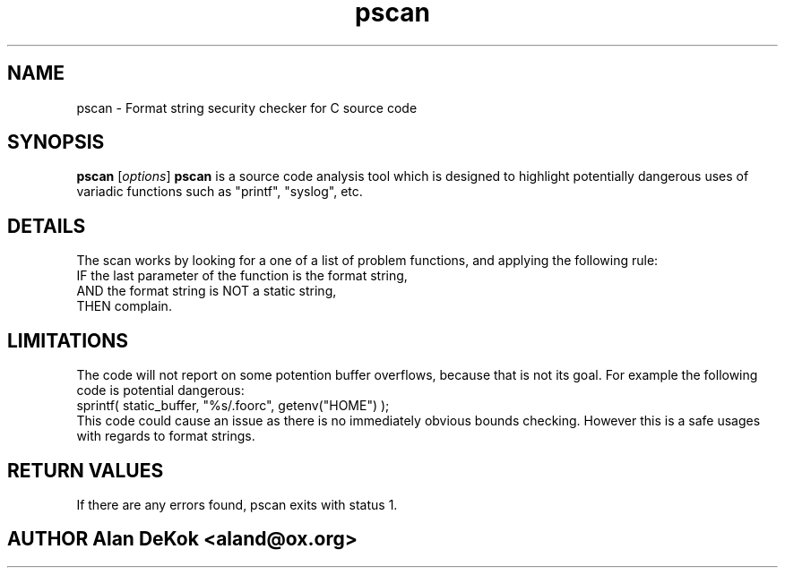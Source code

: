 .\" pscan man page
.\"
.\"
.\" .de Id
.\" .ds Dt \\$4
.\" ..
.\" .Id 1.0
.\" .ds = \-\^\-
.\" .de Sp
.\" .if t .sp .3
.\" .if n .sp
.\" ..
.\" .ta 3n
.TH "pscan" "1" "\*(Dt" "GNU" ""
.SH "NAME"
pscan \- Format string security checker for C source code
.SH "SYNOPSIS"
.B pscan
.RI [ options ]
.Sp
.B pscan
is a source code analysis tool which is designed to highlight potentially dangerous uses of variadic functions such as "printf", "syslog", etc.



.SH "DETAILS"
.Sp
  The scan works by looking for a one of a list of problem functions, and applying the following rule:
.Sp
  IF the last parameter of the function is the format string,
  AND the format string is NOT a static string,
  THEN complain.
.Sp

.SH "LIMITATIONS"
.Sp
  The code will not report on some potention buffer overflows, because that is not its goal.  For example the following code is potential dangerous:
.Sp
  sprintf( static_buffer, "%s/.foorc", getenv("HOME") );
.Sp
  This code could cause an issue as there is no immediately obvious bounds checking.  However this is a safe usages with regards to format strings.


.SH "RETURN VALUES"
.Sp
  If there are any errors found, pscan exits with status 1.


.SH "AUTHOR Alan DeKok <aland@ox.org>"


